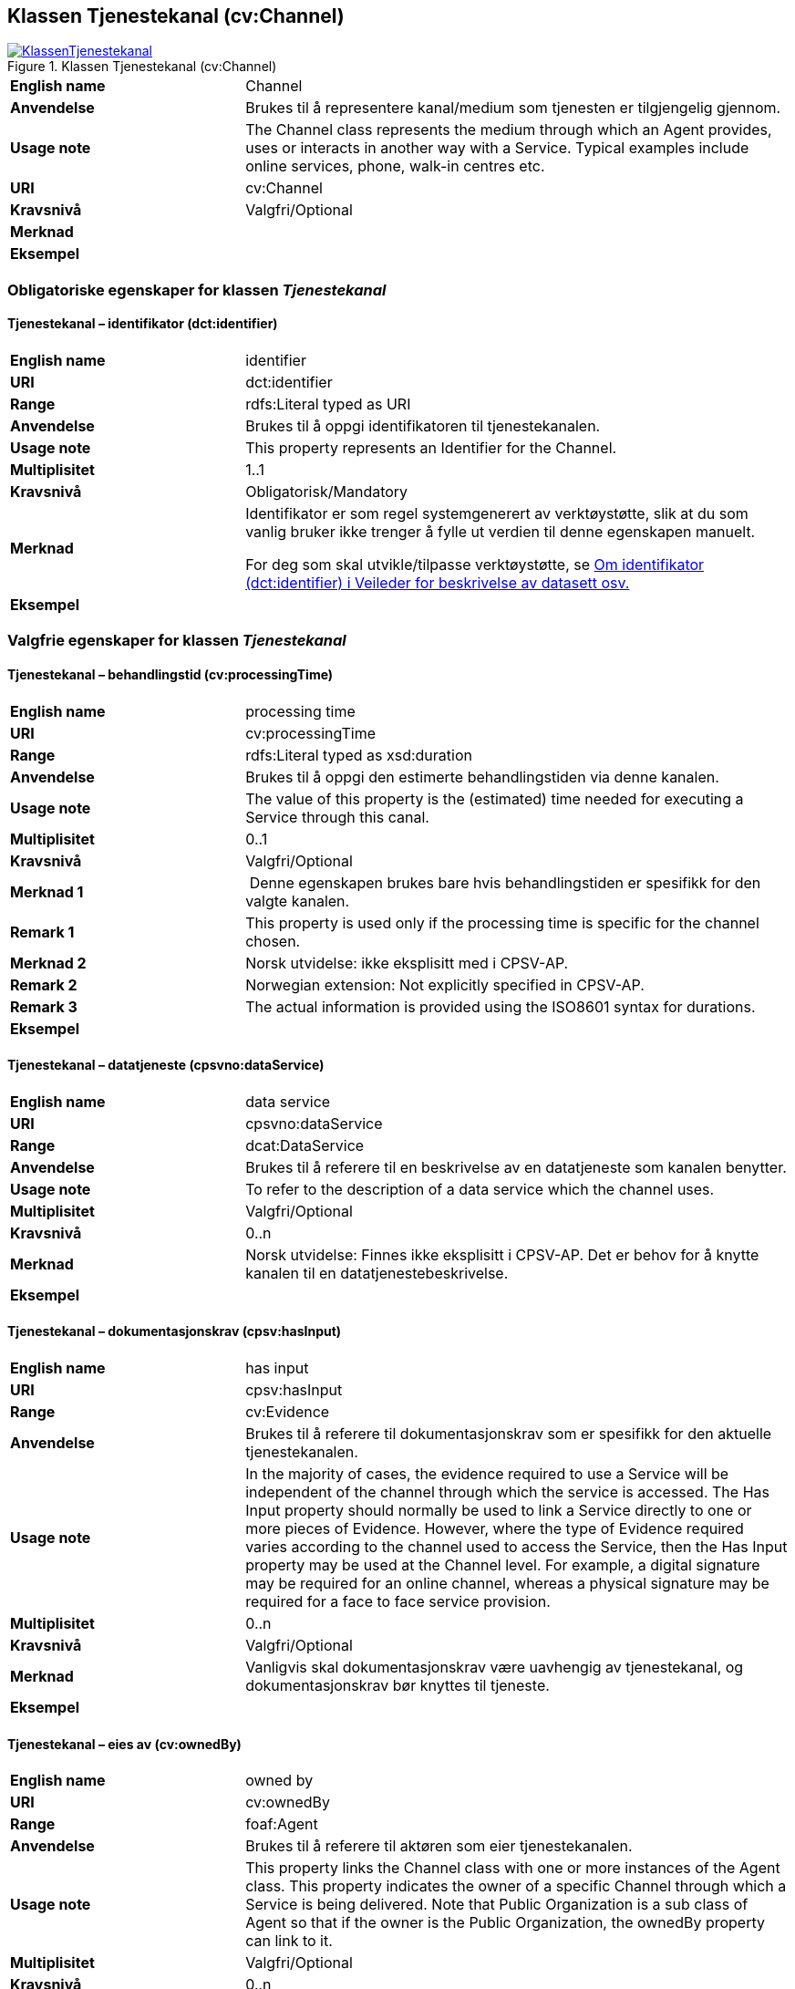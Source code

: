 == Klassen Tjenestekanal (cv:Channel) [[Tjenestekanal]]

[[img-KlassenTjenestekanal]]
.Klassen Tjenestekanal (cv:Channel)
[link=images/KlassenTjenestekanal.png]
image::images/KlassenTjenestekanal.png[]

[cols="30s,70d"]
|===
|English name|Channel
|Anvendelse|Brukes til å representere kanal/medium som tjenesten er tilgjengelig gjennom.
|Usage note|The Channel class represents the medium through which an Agent provides, uses or interacts in another way with a Service. Typical examples include online services, phone, walk-in centres etc.
|URI|cv:Channel
|Kravsnivå|Valgfri/Optional
|Merknad|
|Eksempel|
|===

=== Obligatoriske egenskaper for klassen _Tjenestekanal_ [[Tjenestekanal-obligatoriske-egenskaper]]

==== Tjenestekanal – identifikator (dct:identifier) [[Tjenestekanal-identifikator]]

[cols="30s,70d"]
|===
|English name|identifier
|URI|dct:identifier
|Range|rdfs:Literal typed as URI
|Anvendelse|Brukes til å oppgi identifikatoren til tjenestekanalen.
|Usage note|This property represents an Identifier for the Channel.
|Multiplisitet|1..1
|Kravsnivå|Obligatorisk/Mandatory
|Merknad|Identifikator er som regel systemgenerert av verktøystøtte, slik at du som vanlig bruker ikke trenger å fylle ut verdien til denne egenskapen manuelt.

For deg som skal utvikle/tilpasse verktøystøtte, se https://data.norge.no/guide/veileder-beskrivelse-av-datasett/#om-identifikator[Om identifikator (dct:identifier) i Veileder for beskrivelse av datasett osv.]
|Eksempel|
|===

=== Valgfrie egenskaper for klassen _Tjenestekanal_ [[Tjenestekanal-valgfrie-egenskaper]]

[[Tjenestekanal-behandlingstid]]
==== Tjenestekanal – behandlingstid (cv:processingTime) 

[cols="30s,70d"]
|===
|English name |processing time 
|URI |cv:processingTime 
|Range |rdfs:Literal typed as xsd:duration 
|Anvendelse |Brukes til å oppgi den estimerte behandlingstiden via denne kanalen. 
|Usage note |The value of this property is the (estimated) time needed for executing a Service through this canal. 
|Multiplisitet |0..1 
|Kravsnivå |Valgfri/Optional 
|Merknad 1 | Denne egenskapen brukes bare hvis behandlingstiden er spesifikk for den valgte kanalen.
|Remark 1 | This property is used only if the processing time is specific for the channel chosen.
|Merknad 2 | Norsk utvidelse: ikke eksplisitt med i CPSV-AP.
|Remark 2 | Norwegian extension: Not explicitly specified in CPSV-AP.
|Remark 3 |The actual information is provided using the ISO8601 syntax for durations.
|Eksempel |
|===

==== Tjenestekanal – datatjeneste (cpsvno:dataService) [[Tjenestekanal-datatjeneste]]

[cols="30s,70d"]
|===
|English name|data service
|URI|cpsvno:dataService
|Range|dcat:DataService
|Anvendelse|Brukes til å referere til en beskrivelse av en datatjeneste som kanalen benytter.
|Usage note|To refer to the description of a data service which the channel uses.
|Multiplisitet|Valgfri/Optional
|Kravsnivå|0..n
|Merknad|Norsk utvidelse: Finnes ikke eksplisitt i CPSV-AP. Det er behov for å knytte kanalen til en datatjenestebeskrivelse.
|Eksempel|
|===

==== Tjenestekanal – dokumentasjonskrav (cpsv:hasInput) [[Tjenestekanal-dokumentasjonskrav]]

[cols="30s,70d"]
|===
|English name|has input
|URI|cpsv:hasInput
|Range|cv:Evidence
|Anvendelse|Brukes til å referere til dokumentasjonskrav som er spesifikk for den aktuelle tjenestekanalen.
|Usage note|In the majority of cases, the evidence required to use a Service will be independent of the channel through which the service is accessed. The Has Input property should normally be used to link a Service directly to one or more pieces of Evidence. However, where the type of Evidence required varies according to the channel used to access the Service, then the Has Input property may be used at the Channel level. For example, a digital signature may be required for an online channel, whereas a physical signature may be required for a face to face service provision.
|Multiplisitet|0..n
|Kravsnivå|Valgfri/Optional
|Merknad|Vanligvis skal dokumentasjonskrav være uavhengig av tjenestekanal, og dokumentasjonskrav bør knyttes til tjeneste.
|Eksempel|
|===

==== Tjenestekanal – eies av (cv:ownedBy) [[Tjenestekanal-eiesAv]]

[cols="30s,70d"]
|===
|English name|owned by
|URI|cv:ownedBy
|Range|foaf:Agent
|Anvendelse|Brukes til å referere til aktøren som eier tjenestekanalen.
|Usage note|This property links the Channel class with one or more instances of the Agent class. This property indicates the owner of a specific Channel through which a Service is being delivered. Note that Public Organization is a sub class of Agent so that if the owner is the Public Organization, the ownedBy property can link to it.
|Multiplisitet|Valgfri/Optional
|Kravsnivå|0..n
|Merknad|Norsk utvidelse: range endret fra `cv:PublicOrganisation` til `foaf:Agent`. Dette både fordi usage note i CPSV-AP sier at den kan referere til «one or more instances of the Agent Class», og at spesifikasjonen også dekker behov for å kunne beskrive tjenester som ikke eiers av offentlig organisasjon.
|Eksempel| Tjenestekanaler for tjenesten «Skjenkebevilling i Brønnøy kommune» eies av Brønnøy kommune.
|===

Eksempel i RDF Turtle:
-----
<viaSkjemaportalen> a cv:Channel ;
   vcard:hasURL "https://kommune24-7.no/1813" ;
   cv:ownedBy "https://organization-catalogue.fellesdatakatalog.digdir.no/organizations/991825827" ; .
-----

==== Tjenestekanal – har adresse (vcard:hasAddress) [[Tjenestekanal-harAdresse]]

[cols="30s,70d"]
|===
|English name|has address
|URI|vcard:hasAddress
|Range|vcard:Address
|Anvendelse|Brukes til å oppgi adressen som strukturert data, når tjenestekanalen er et fysisk oppmøtested.
|Usage note|To specify the address as structured data, when the channel is a service bureau or location.
|Multiplisitet|Valgfri/Optional
|Kravsnivå|0..n
|Merknad|Norsk utvidelse: Finnes ikke eksplisitt i CPSV-AP. Det er behov for å oppgi adressen når tjenestekanalen er et fysisk oppmøtested.
|Eksempel|Besøksadressen til Brønnøy kommune.
|===

Eksempel i RDF Turtle:
-----
<personligOppmøte> a cv:Channel ;
   vcard:hasAddress [ a vcard:Organization ;
      vcard:street-address "Sivert Nielsens gt. 24" ;
      vcard:locality "Brønnøysund" ;
      vcard:postal-code "8905" ;
      vcard:country-name "Norge"@nb , "Norway"@en ; ] ; .
-----

==== Tjenestekanal – har e-post (vcard:hasEmail) [[Tjenestekanal-harE-post]]

[cols="30s,70d"]
|===
|English name|has email
|URI|vcard:hasEmail
|Range|vcard:Email
|Anvendelse|Brukes til å oppgi e-postadresse, når tjenestekanal er e-post.
|Usage note|
|Multiplisitet|Valgfri/Optional
|Kravsnivå|0..n
|Merknad|Norsk utvidelse: Finnes ikke eksplisitt i CPSV-AP. Det er behov for å oppgi e-postadresse når tjenestekanalen er e-post.
|Eksempel|E-postadressen til Brønnøy kommune.
|===

Eksempel i RDF Turtle:
-----
<viaEpost> a cv:Channel ;
   vcard:hasEmail "mailto:postmottak@bronnoy.kommune.no" ; .
-----

==== Tjenestekanal – har telefon (vcard:hasTelephone) [[Tjenestekanal-harTelefon]]

[cols="30s,70d"]
|===
|English name|has telephone
|URI|vcard:hasTelephone
|Range|rdfs:Literal
|Anvendelse|Brukes til å oppgi telefonnummer, når tjenestekanal er telefonisk.
|Usage note|To specify the telephone number, when the channel is a telephone.
|Multiplisitet|Valgfri/Optional
|Kravsnivå|0..n
|Merknad|Norsk utvidelse: Finnes ikke eksplisitt i CPSV-AP. Det er behov for å oppgi telefonnummer når tjenestekanalen er telefon.
|Eksempel|Telefonnummeret til Brønnøykommune.
|===

Eksempel i RDF Turtle:
-----
<viaTelefon> a cv:Channel ;
   vcard:hasTelephone "tel:+4775012000" ; .
-----

==== Tjenestekanal – har URL (vcard:hasURL) [[Tjenestekanal-harURL]]

[cols="30s,70d"]
|===
|English name|has URL
|URI|vcard:hasURL
|Range|rdfs:Literal typed as xsd:anyURI
|Anvendelse|Brukes til å oppgi URLen til tjenestekanalen, når kanalen er av type online.
|Usage note|To specify the URL to the channel, when the channel is online.
|Multiplisitet|Valgfri/Optional
|Kravsnivå|0..n
|Merknad|Norsk utvidelse: Finnes ikke eksplisitt i CPSV-AP. Det er behov for å oppgi nettadresse (URL) når tjenestekanalen er nettkanal.
|Eksempel|Nettadressen til skjemaportalen der søknad om skjenkebevilling i Brønnøy kommune kan direkte fylles ut.
|===

Eksempel i RDF Turtle:
-----
<viaSkjemaportalen> a cv:Channel ;
   vcard:hasURL "https://kommune24-7.no/1813" ; .
-----

==== Tjenestekanal – type (dct:type) [[Tjenestekanal-type]]

[cols="30s,70d"]
|===
|English name|type
|URI|dct:type
|Range|skos:Concept
|Anvendelse|Brukes til å oppgi type kanal.
|Usage note|This property represents the type of Channel as defined in a controlled vocabulary.
|Multiplisitet|0..1
|Kravsnivå|Valgfri/Optional
|Merknad|Verdien skal velges fra det felles kontrollerte vokabularet https://data.norge.no/vocabulary/service-channel-type[Tjenestekanaltype], når verdien finnes i vokabularet.
|Remark | The value shall be chosen from the common controlled vocabulary https://data.norge.no/vocabulary/service-channel-type[Service channel type], when the value is in the vocabulary.
|Eksempel|Online
|===

Eksempel i RDF Turtle:
-----
<viaSkjemaportalen> a cv:Channel ;
   vcard:hasURL "https://kommune24-7.no/1813" ;
   dct:type <https://data.norge.no/vocabulary/service-channel-type#online> ; .
-----


==== Tjenestekanal – åpningstid fritekst (schema:openingHours) [[Tjenestekanal-åpningstidFritekst]]

[cols="30s,70d"]
|===
|English name|opening hours
|URI|schema:openingHours
|Range|rdfs:Literal
|Anvendelse|Brukes til å oppgi åpningstid til den aktuelle kanalen, som fritekst. Gjentas når beskrivelsen finnes i flere språk.
|Usage note|This property represents the normal opening hours of a channel. The value should follow the flexible format defined for schema.org's opening hours property28. Following that structure, days of the week are represented by two letter codes (Mo, Tu, We, Th, Fr, Sa, Su). Lists should be comma separated (for example: Mo, We, Fr) and periods separated by a hyphen (for example: Mo-Fr).
|Multiplisitet|0..n
|Kravsnivå|Valgfri/Optional
|Merknad|Denne egenskapen brukes til å oppgi åpningstid i fritekst. Bruk heller egenskapen <<Tjenestekanal-åpningstidStrukturert>> for å oppgi åpningstid som strukturerte data.
|Eksempel|Tidsrom når telefon er betjent.
|===


==== Tjenestekanal - åpningstid strukturert (schema:hoursAvailable) [[Tjenestekanal-åpningstidStrukturert]]

[cols="30s,70d"]
|===
|English name|availability restriction
|URI|schema:hoursAvailable
|Range|schema:OpeningHoursSpecification
|Anvendelse|Brukes til å oppgi detaljer om åpningstid, som strukturert data.
|Usage note|To specify in detail and as structured data when the channel is available.
|Multiplisitet|0..1
|Kravsnivå|Valgfri/Optional
|Merknad|EU har brukt denne egenskapen til å uttrykke når noe _ikke_ er tilgjengelig, noe vi mener ikke er korrekt bruk av denne egenskapen, til tross for at schema:OpeningHoursSpecification blir per default oppfattet som «lukket» hvis ikke egenskapen schema:opens brukes.
|Eksempel|Se eksempler under <<Åpningstid>>.
|===

Eksempel i RDF Turtle: Se under <<Åpningstid>>.
